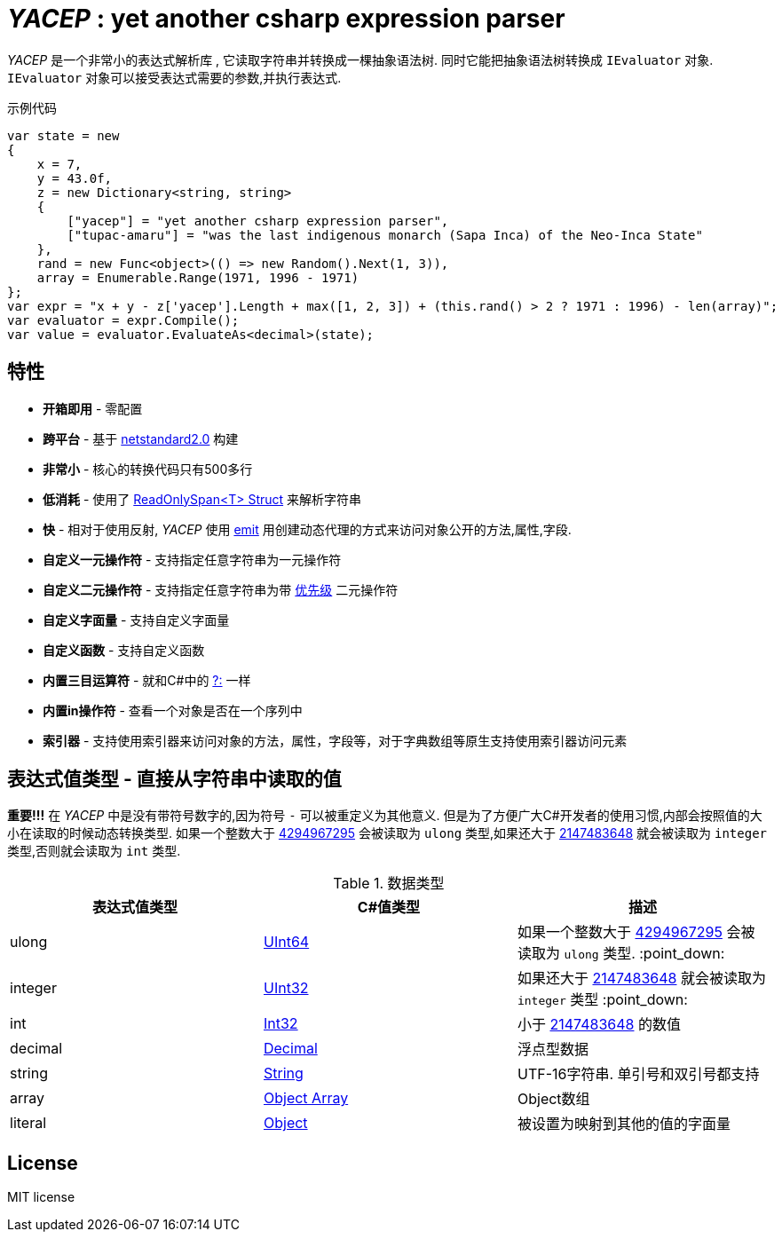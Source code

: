 # _YACEP_ : yet another csharp expression parser

_YACEP_ 是一个非常小的表达式解析库 , 它读取字符串并转换成一棵抽象语法树. 同时它能把抽象语法树转换成 `IEvaluator` 对象. `IEvaluator` 对象可以接受表达式需要的参数,并执行表达式.

示例代码

[source,csharp]
----
var state = new
{
    x = 7,
    y = 43.0f,
    z = new Dictionary<string, string>
    {
        ["yacep"] = "yet another csharp expression parser",
        ["tupac-amaru"] = "was the last indigenous monarch (Sapa Inca) of the Neo-Inca State"
    },
    rand = new Func<object>(() => new Random().Next(1, 3)),
    array = Enumerable.Range(1971, 1996 - 1971)
};
var expr = "x + y - z['yacep'].Length + max([1, 2, 3]) + (this.rand() > 2 ? 1971 : 1996) - len(array)";
var evaluator = expr.Compile();
var value = evaluator.EvaluateAs<decimal>(state); 
----

## 特性
- **开箱即用** - 零配置
- **跨平台** - 基于 https://github.com/dotnet/standard/blob/master/docs/versions/netstandard2.0.md[netstandard2.0] 构建
- **非常小** - 核心的转换代码只有500多行
- **低消耗** - 使用了 https://docs.microsoft.com/en-za/dotnet/api/system.readonlyspan-1?view=netcore-2.2[ReadOnlySpan<T> Struct] 来解析字符串
- **快** - 相对于使用反射, _YACEP_ 使用 https://docs.microsoft.com/zh-cn/dotnet/api/system.reflection.emit?view=netstandard-2.0[emit] 用创建动态代理的方式来访问对象公开的方法,属性,字段.
- **自定义一元操作符** - 支持指定任意字符串为一元操作符
- **自定义二元操作符** - 支持指定任意字符串为带 https://en.wikipedia.org/wiki/Order_of_operations#Programming_language[优先级] 二元操作符  
- **自定义字面量** - 支持自定义字面量
- **自定义函数** - 支持自定义函数
- **内置三目运算符** - 就和C#中的 https://docs.microsoft.com/en-us/dotnet/csharp/language-reference/operators/conditional-operator[?:] 一样
- **内置in操作符** - 查看一个对象是否在一个序列中
- **索引器** - 支持使用索引器来访问对象的方法，属性，字段等，对于字典数组等原生支持使用索引器访问元素

 

## 表达式值类型 - 直接从字符串中读取的值

**重要!!!** 在 _YACEP_ 中是没有带符号数字的,因为符号 `-` 可以被重定义为其他意义. 但是为了方便广大C#开发者的使用习惯,内部会按照值的大小在读取的时候动态转换类型. 如果一个整数大于 https://docs.microsoft.com/en-us/dotnet/api/system.uint32.maxvalue?view=netstandard-2.0[4294967295] 会被读取为 `ulong` 类型,如果还大于 https://docs.microsoft.com/en-us/dotnet/api/system.int32.maxvalue?view=netstandard-2.0[2147483648] 就会被读取为 `integer` 类型,否则就会读取为 `int` 类型.
 
.数据类型 
|=======
|表达式值类型|C#值类型| 描述 

|ulong 
|https://docs.microsoft.com/en-us/dotnet/api/system.uint64?view=netstandard-2.0[UInt64]
|如果一个整数大于 https://docs.microsoft.com/en-us/dotnet/api/system.uint32.maxvalue?view=netstandard-2.0[4294967295] 会被读取为 `ulong` 类型. :point_down:
|integer 
|https://docs.microsoft.com/en-us/dotnet/api/system.uint32?view=netstandard-2.0[UInt32]
|如果还大于 https://docs.microsoft.com/en-us/dotnet/api/system.int32.maxvalue?view=netstandard-2.0[2147483648] 就会被读取为 `integer` 类型 :point_down:
|int 
|https://docs.microsoft.com/en-us/dotnet/api/system.int32?view=netstandard-2.0[Int32]
|小于 https://docs.microsoft.com/en-us/dotnet/api/system.int32.maxvalue?view=netstandard-2.0[2147483648] 的数值
|decimal 
|https://docs.microsoft.com/en-us/dotnet/api/system.decimal?view=netstandard-2.0[Decimal]
| 浮点型数据
|string 
|https://docs.microsoft.com/en-us/dotnet/api/system.string?view=netstandard-2.0[String]
|UTF-16字符串. 单引号和双引号都支持
|array
|https://docs.microsoft.com/en-us/dotnet/api/system.array?view=netstandard-2.0[Object Array]
|Object数组
|literal
|https://docs.microsoft.com/en-us/dotnet/api/system.object?view=netstandard-2.0[Object]
|被设置为映射到其他的值的字面量
|=======



## License
MIT license

